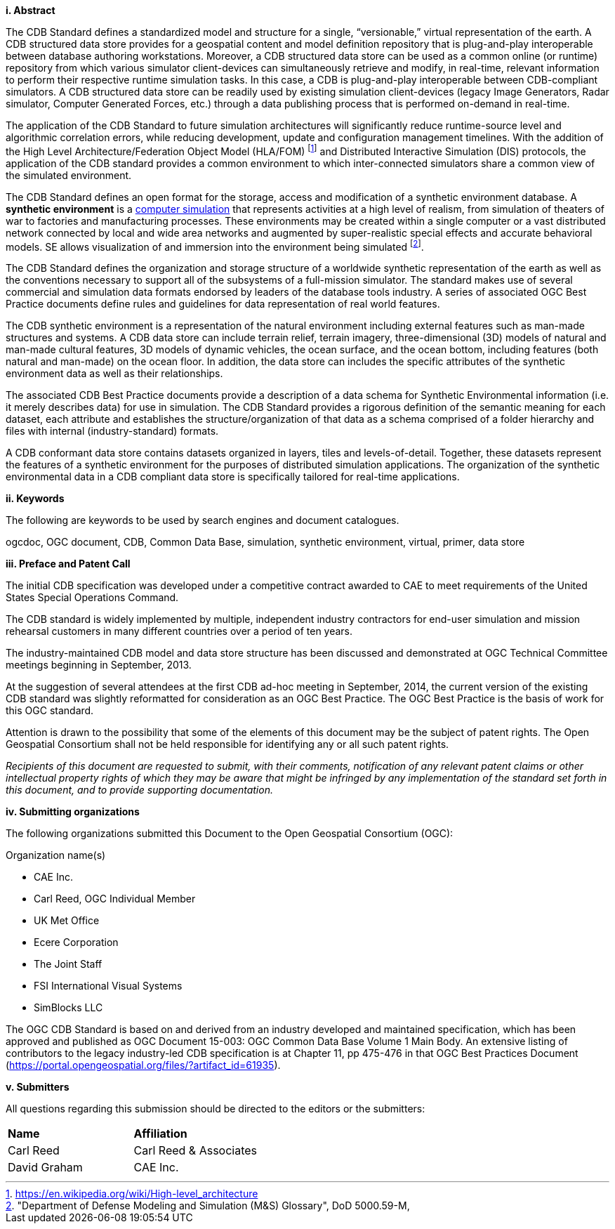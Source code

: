 [big]*i.     Abstract*


The CDB Standard defines a standardized model and structure for a single, “versionable,” virtual representation of the earth. A CDB structured data store provides for a geospatial content and model definition repository that is plug-and-play interoperable between database authoring workstations. Moreover, a CDB structured data store can be used as a common online (or runtime) repository from which various simulator client-devices can simultaneously retrieve and modify, in real-time, relevant information to perform their respective runtime simulation tasks. In this case, a CDB is plug-and-play interoperable between CDB-compliant simulators. A CDB structured data store can be readily used by existing simulation client-devices (legacy Image Generators, Radar simulator, Computer Generated Forces, etc.) through a data publishing process that is performed on-demand in real-time.

The application of the CDB Standard to future simulation architectures will significantly reduce runtime-source level and algorithmic correlation errors, while reducing development, update and configuration management timelines. With the addition of the High Level Architecture/Federation Object Model (HLA/FOM) footnote:[https://en.wikipedia.org/wiki/High-level_architecture] and  Distributed Interactive Simulation (DIS) protocols, the application of the CDB standard provides a common environment to which inter-connected simulators share a common view of the simulated environment.

The CDB Standard defines an open format for the storage, access and modification of a synthetic environment database. A *synthetic environment* is a https://en.wikipedia.org/wiki/Computer_simulation[computer simulation] that represents activities at a high level of realism, from simulation of theaters of war to factories and manufacturing processes. These environments may be created within a single computer or a vast distributed network connected by local and wide area networks and augmented by super-realistic special effects and accurate behavioral models. SE allows visualization of and immersion into the environment being simulated footnote:["Department of Defense Modeling and Simulation
(M&S) Glossary", DoD 5000.59-M,].

The CDB Standard defines the organization and storage structure of a worldwide synthetic representation of the earth as well as the
conventions necessary to support all of the subsystems of a full-mission simulator. The standard makes use of several commercial and simulation data formats endorsed by leaders of the database tools industry. A series of associated OGC Best Practice documents define rules and guidelines for data representation of real world features.

The CDB synthetic environment is a representation of the natural environment including external features such as man-made structures and systems. A CDB data store can include terrain relief, terrain imagery, three-dimensional (3D) models of natural and man-made cultural features, 3D models of dynamic vehicles, the ocean surface, and the ocean bottom, including features (both natural and man-made) on the ocean floor. In addition, the data store can includes the specific attributes of the synthetic environment data as well as their relationships.

The associated CDB Best Practice documents provide a description of a data schema for Synthetic Environmental information (i.e. it merely describes data) for use in simulation. The CDB Standard provides a rigorous definition of the semantic meaning for each dataset, each attribute and establishes the structure/organization of that data as a schema comprised of a folder hierarchy and files with internal (industry-standard) formats.

A CDB conformant data store contains datasets organized in layers, tiles and levels-of-detail. Together, these datasets represent the features of a synthetic environment for the purposes of distributed simulation applications. The organization of the synthetic environmental data in a CDB compliant data store is specifically tailored for real-time applications.

[big]*ii.    Keywords*

The following are keywords to be used by search engines and document catalogues.

ogcdoc, OGC document,  CDB, Common Data Base, simulation, synthetic environment, virtual, primer, data store

[big]*iii.   Preface and Patent Call*

The initial CDB specification was developed under a competitive contract awarded to CAE to meet requirements of the United States Special Operations Command.

The CDB standard is widely implemented by multiple, independent industry contractors for end-user simulation and mission rehearsal customers in many different countries over a period of ten years.

The industry-maintained CDB model and data store structure has been discussed and demonstrated at OGC Technical Committee meetings beginning in September, 2013.

At the suggestion of several attendees at the first CDB ad-hoc meeting in September, 2014, the current version of the existing CDB standard was slightly reformatted for consideration as an OGC Best Practice. The OGC Best Practice is the basis of work for this OGC standard.

Attention is drawn to the possibility that some of the elements of this document may be the subject of patent rights. The Open Geospatial Consortium shall not be held responsible for identifying any or all such patent rights.

_Recipients of this document are requested to submit, with their comments, notification of any relevant patent claims or other intellectual property rights of which they may be aware that might be infringed by any implementation of the standard set forth in this document, and to provide supporting documentation._

[big]*iv.    Submitting organizations*

The following organizations submitted this Document to the Open Geospatial Consortium (OGC):

Organization name(s)

* CAE Inc.
* Carl Reed, OGC Individual Member
* UK Met Office
* Ecere Corporation
* The Joint Staff
* FSI International Visual Systems
* SimBlocks LLC


The OGC CDB Standard is based on and derived from an industry developed and maintained specification, which has been approved and published as OGC Document 15-003: OGC Common Data Base Volume 1 Main Body. An extensive listing of contributors to the legacy industry-led CDB specification is at Chapter 11, pp 475-476 in that OGC Best Practices Document (https://portal.opengeospatial.org/files/?artifact_id=61935).

[big]*v.     Submitters*

All questions regarding this submission should be directed to the editors or the submitters:

[cols=",",]
|=================================
|*Name* |*Affiliation*
|Carl Reed |Carl Reed & Associates
|David Graham |CAE Inc.
|=================================
